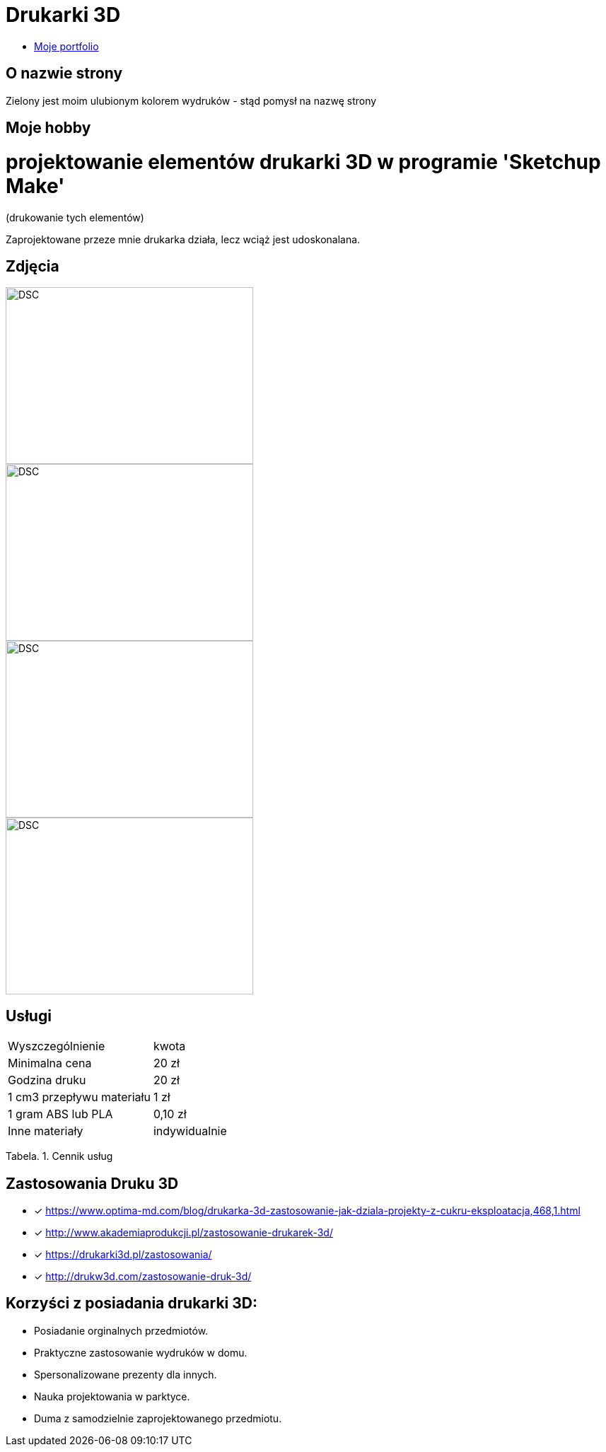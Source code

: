# Drukarki 3D

* https://leszekwitucki.github.io/green3Dprint[Moje portfolio]

## O nazwie strony

Zielony jest moim ulubionym kolorem wydruków - stąd pomysł na nazwę strony

## Moje hobby

= projektowanie elementów drukarki 3D w programie 'Sketchup Make'

(drukowanie tych elementów)

Zaprojektowane przeze mnie drukarka działa, lecz wciąż jest udoskonalana.

## Zdjęcia

image::images/DSC_0014.JPG[DSC,350,250]
image::images/DSC_0018.JPG[DSC,350,250]
image::images/DSC_0020.JPG[DSC,350,250]
image::images/DSC_0023.JPG[DSC,350,250]

## Usługi

|===
| Wyszczególnienie	|  kwota
| Minimalna cena	| 20 zł
| Godzina druku | 20 zł
| 1 cm3 przepływu materiału | 1 zł
| 1 gram ABS lub PLA | 0,10 zł
| Inne materiały | indywidualnie
|===
Tabela. 1. Cennik usług


## Zastosowania Druku 3D

* [x] <https://www.optima-md.com/blog/drukarka-3d-zastosowanie-jak-dziala-projekty-z-cukru-eksploatacja,468,1.html>
* [x] <http://www.akademiaprodukcji.pl/zastosowanie-drukarek-3d/>
* [x] <https://drukarki3d.pl/zastosowania/>
* [x] <http://drukw3d.com/zastosowanie-druk-3d/>

## Korzyści z posiadania drukarki 3D:

** Posiadanie orginalnych przedmiotów.
** Praktyczne zastosowanie wydruków w domu.
** Spersonalizowane prezenty dla innych.
** Nauka projektowania w parktyce.
** Duma z samodzielnie zaprojektowanego przedmiotu. 
